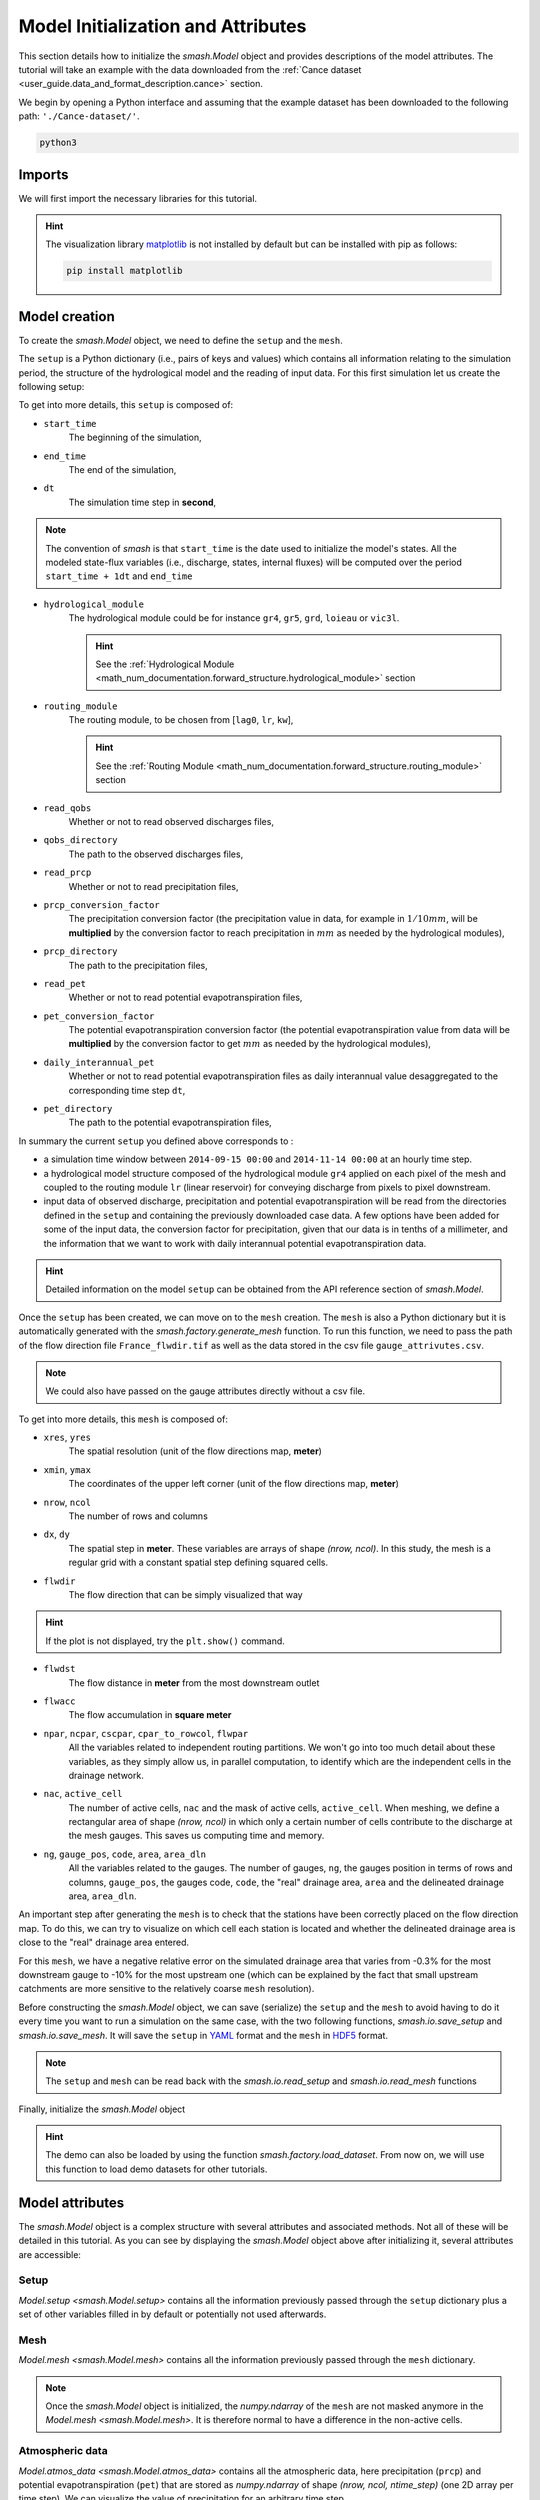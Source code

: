 .. _user_guide.quickstart.model_initialization_and_attributes:

===================================
Model Initialization and Attributes
===================================

This section details how to initialize the `smash.Model` object and provides descriptions of the model attributes.
The tutorial will take an example with the data downloaded from the :ref:`Cance dataset <user_guide.data_and_format_description.cance>` section.

.. ipython:: python
    :suppress:

    import os
    os.system("python3 generate_dataset.py -d Cance")

We begin by opening a Python interface and assuming that the example dataset has been downloaded to the following path: ``'./Cance-dataset/'``.

.. code-block:: none

    python3

.. ipython:: python
    :suppress:

    import os

Imports
-------

We will first import the necessary libraries for this tutorial.

.. ipython:: python

    import smash
    import pandas as pd
    import matplotlib.pyplot as plt

.. hint::

    The visualization library `matplotlib <https://matplotlib.org/>`__ is not installed by default but can be installed with pip as follows:
    
    .. code-block:: none

        pip install matplotlib

Model creation
--------------

To create the `smash.Model` object, we need to define the ``setup`` and the ``mesh``.

The ``setup`` is a Python dictionary (i.e., pairs of keys and values) which contains all information relating to the simulation period, 
the structure of the hydrological model and the reading of input data. For this first simulation let us create the following setup:

.. ipython:: python

    setup = {
        "start_time": "2014-09-15 00:00", 
        "end_time": "2014-11-14 00:00",
        "dt": 3_600,
        "hydrological_module": "gr4", 
        "routing_module": "lr",
        "read_qobs": True, 
        "qobs_directory": "./Cance-dataset/qobs", 
        "read_prcp": True, 
        "prcp_conversion_factor": 0.1, 
        "prcp_directory": "./Cance-dataset/prcp", 
        "read_pet": True, 
        "daily_interannual_pet": True, 
        "pet_directory": "./Cance-dataset/pet", 
    }

To get into more details, this ``setup`` is composed of:

- ``start_time``
    The beginning of the simulation,

- ``end_time``
    The end of the simulation,

- ``dt``
    The simulation time step in **second**,

.. note::
    The convention of `smash` is that ``start_time`` is the date used to initialize the model's states. All 
    the modeled state-flux variables (i.e., discharge, states, internal fluxes) will be computed over the
    period ``start_time + 1dt`` and ``end_time``

- ``hydrological_module``
    The hydrological module could be for instance ``gr4``, ``gr5``, ``grd``, ``loieau`` or ``vic3l``. 

    .. hint::

        See the :ref:`Hydrological Module <math_num_documentation.forward_structure.hydrological_module>` section

- ``routing_module``
    The routing module, to be chosen from [``lag0``, ``lr``, ``kw``],

    .. hint::

        See the :ref:`Routing Module <math_num_documentation.forward_structure.routing_module>` section

- ``read_qobs``
    Whether or not to read observed discharges files,

- ``qobs_directory``
    The path to the observed discharges files,

- ``read_prcp``
    Whether or not to read precipitation files,

- ``prcp_conversion_factor``
    The precipitation conversion factor (the precipitation value in data, for example in :math:`1/10 mm`, will be **multiplied** by the conversion factor to reach precipitation in :math:`mm` as needed by the hydrological modules),

- ``prcp_directory``
    The path to the precipitation files,

- ``read_pet``
    Whether or not to read potential evapotranspiration files,

- ``pet_conversion_factor``
    The potential evapotranspiration conversion factor (the potential evapotranspiration value from data will be **multiplied** by the conversion factor to get :math:`mm` as needed by the hydrological modules),

- ``daily_interannual_pet``
    Whether or not to read potential evapotranspiration files as daily interannual value desaggregated to the corresponding time step ``dt``,

- ``pet_directory``
    The path to the potential evapotranspiration files,

In summary the current ``setup`` you defined above corresponds to :

- a simulation time window between ``2014-09-15 00:00`` and ``2014-11-14 00:00`` at an hourly time step. 

- a hydrological model structure composed of the hydrological module ``gr4`` applied on each pixel of the mesh and coupled to the routing module ``lr`` (linear reservoir) for conveying discharge from pixels to pixel downstream. 

- input data of observed discharge, precipitation and potential evapotranspiration will be read from the directories defined in the ``setup``  and containing the previously downloaded case data. A few options have been added for some of the input data, the conversion factor for precipitation, given that our data is in tenths of a millimeter, and the information that we want to work with daily interannual potential evapotranspiration data.

.. hint::

    Detailed information on the model ``setup`` can be obtained from the API reference section of `smash.Model`.

Once the ``setup`` has been created, we can move on to the ``mesh`` creation. The ``mesh`` is also a Python dictionary but it is automatically generated
with the `smash.factory.generate_mesh` function. To run this function, we need to pass the path of the flow direction file ``France_flwdir.tif`` 
as well as the data stored in the csv file ``gauge_attrivutes.csv``.

.. ipython:: python

    gauge_attributes = pd.read_csv("./Cance-dataset/gauge_attributes.csv")

    mesh = smash.factory.generate_mesh(
        flwdir_path="./Cance-dataset/France_flwdir.tif",
        x=list(gauge_attributes["x"]),
        y=list(gauge_attributes["y"]),
        area=list(gauge_attributes["area"] * 1e6), # Convert km² to m²
        code=list(gauge_attributes["code"]),
    )

.. note::

    We could also have passed on the gauge attributes directly without a csv file.

    .. ipython:: python
        :verbatim:

        mesh = smash.factory.generate_mesh(
            flwdir_path="./Cance-dataset/France_flwdir.tif",
            x=[840_261, 826_553, 828_269],
            y=[6_457_807, 6_467_115, 6_469_198],
            area=[381.7 * 1e6, 107 * 1e6, 25.3 * 1e6], # Convert km² to m²
            code=["V3524010", "V3515010", "V3517010"],
        )


.. ipython:: python

    mesh.keys()

To get into more details, this ``mesh`` is composed of:

- ``xres``, ``yres``
    The spatial resolution (unit of the flow directions map, **meter**)

    .. ipython:: python

        mesh["xres"], mesh["yres"]

- ``xmin``, ``ymax``
    The coordinates of the upper left corner (unit of the flow directions map, **meter**)

    .. ipython:: python

        mesh["xmin"], mesh["ymax"]

- ``nrow``, ``ncol``
    The number of rows and columns

    .. ipython:: python

        mesh["nrow"], mesh["ncol"]

- ``dx``,  ``dy``
    The spatial step in **meter**. These variables are arrays of shape *(nrow, ncol)*. In this study, the mesh is a regular grid with a constant spatial step defining squared cells.

    .. ipython:: python
        
        mesh["dx"][0,0], mesh["dy"][0,0]

- ``flwdir``
    The flow direction that can be simply visualized that way

    .. ipython:: python

        plt.imshow(mesh["flwdir"]);
        plt.colorbar(label="Flow direction (D8)");
        @savefig user_guide.in_depth.classical_calibration_io.flwdir.png
        plt.title("Cance - Flow direction");
    
.. hint::

    If the plot is not displayed, try the ``plt.show()`` command.

- ``flwdst``
    The flow distance in **meter** from the most downstream outlet

    .. ipython:: python

        plt.imshow(mesh["flwdst"]);
        plt.colorbar(label="Flow distance (m)");
        @savefig user_guide.in_depth.classical_calibration_io.flwdst.png
        plt.title("Cance - Flow distance");

- ``flwacc``
    The flow accumulation in **square meter**

    .. ipython:: python

        plt.imshow(mesh["flwacc"]);
        plt.colorbar(label="Flow accumulation (m²)");
        @savefig user_guide.in_depth.classical_calibration_io.flwacc.png
        plt.title("Cance - Flow accumulation");

- ``npar``, ``ncpar``, ``cscpar``, ``cpar_to_rowcol``, ``flwpar``
    All the variables related to independent routing partitions. We won't go into too much detail about these variables,
    as they simply allow us, in parallel computation, to identify which are the independent cells in the drainage network.

    .. ipython:: python

        mesh["npar"], mesh["ncpar"], mesh["cscpar"], mesh["cpar_to_rowcol"]
        plt.imshow(mesh["flwpar"]);
        plt.colorbar(label="Flow partition (-)");
        @savefig user_guide.in_depth.classical_calibration_io.flwpar.png
        plt.title("Cance - Flow partition");

- ``nac``, ``active_cell``
    The number of active cells, ``nac`` and the mask of active cells, ``active_cell``. When meshing, we define a rectangular area of shape *(nrow, ncol)* in which only a certain 
    number of cells contribute to the discharge at the mesh gauges. This saves us computing time and memory. 

    .. ipython:: python

        mesh["nac"]
        plt.imshow(mesh["active_cell"]);
        plt.colorbar(label="Active cell (-)");
        @savefig user_guide.in_depth.classical_calibration_io.active_cell.png
        plt.title("Cance - Active cell");

- ``ng``, ``gauge_pos``, ``code``, ``area``, ``area_dln``
    All the variables related to the gauges. The number of gauges, ``ng``, the gauges position in terms of rows and columns, ``gauge_pos``, the gauges code, ``code``, 
    the "real" drainage area, ``area`` and the delineated drainage area, ``area_dln``.

    .. ipython:: python

        mesh["ng"], mesh["gauge_pos"], mesh["code"], mesh["area"], mesh["area_dln"]

An important step after generating the ``mesh`` is to check that the stations have been correctly placed on the flow direction map. To do this, we can try to visualize on which cell each station is located and whether the delineated drainage area is close to the "real" drainage area entered.

.. ipython:: python

    base = np.zeros(shape=(mesh["nrow"], mesh["ncol"]))
    base = np.where(mesh["active_cell"] == 0, np.nan, base)
    for pos in mesh["gauge_pos"]:
        base[pos[0], pos[1]] = 1
    plt.imshow(base, cmap="Set1_r");
    @savefig user_guide.in_depth.classical_calibration_io.gauge_position.png
    plt.title("Cance - Gauge position");

.. ipython:: python

    (mesh["area"] - mesh["area_dln"]) / mesh["area"] * 100 # Relative error in %

For this ``mesh``, we have a negative relative error on the simulated drainage area that varies from -0.3% for the most downstream gauge to -10% for the most upstream one
(which can be explained by the fact that small upstream catchments are more sensitive to the relatively coarse ``mesh`` resolution).

.. TODO FC link to automatic meshing

Before constructing the `smash.Model` object, we can save (serialize) the ``setup`` and the ``mesh`` to avoid having to do it every time you want to run a simulation on the same case,
with the two following functions, `smash.io.save_setup` and `smash.io.save_mesh`. It will save the ``setup`` in `YAML <https://yaml.org/>`__ format and the ``mesh`` in `HDF5 <https://www.hdfgroup.org/solutions/hdf5>`__ format.

.. ipython:: python

    smash.io.save_setup(setup, "setup.yaml")
    smash.io.save_mesh(mesh, "mesh.hdf5")

.. note::

    The ``setup`` and ``mesh`` can be read back with the `smash.io.read_setup` and `smash.io.read_mesh` functions

    .. ipython:: python

        setup = smash.io.read_setup("setup.yaml")
        mesh = smash.io.read_mesh("mesh.hdf5")

Finally, initialize the `smash.Model` object

.. ipython:: python

    model = smash.Model(setup, mesh)
    model

.. hint::

    The demo can also be loaded by using the function `smash.factory.load_dataset`.
    From now on, we will use this function to load demo datasets for other tutorials.

Model attributes
----------------

The `smash.Model` object is a complex structure with several attributes and associated methods. Not all of these will be detailed in this tutorial. 
As you can see by displaying the `smash.Model` object above after initializing it, several attributes are accessible:

Setup
*****

`Model.setup <smash.Model.setup>` contains all the information previously passed through the ``setup`` dictionary plus a set of other
variables filled in by default or potentially not used afterwards.

.. ipython:: python

    model.setup.start_time, model.setup.end_time, model.setup.dt

Mesh
****

`Model.mesh <smash.Model.mesh>` contains all the information previously passed through the ``mesh`` dictionary.

.. ipython:: python

    model.mesh.nrow, model.mesh.ncol, model.mesh.nac
    plt.imshow(model.mesh.flwdir);
    plt.colorbar(label="Flow direction (D8)");
    @savefig user_guide.in_depth.classical_calibration_io.model_flwdir.png
    plt.title("Cance - Flow direction");

.. note::

    Once the `smash.Model` object is initialized, the `numpy.ndarray` of the ``mesh`` are not masked anymore in the 
    `Model.mesh <smash.Model.mesh>`. It is therefore normal to have a difference in the non-active cells.

Atmospheric data
****************

`Model.atmos_data <smash.Model.atmos_data>` contains all the atmospheric data, here precipitation (``prcp``) and potential evapotranspiration
(``pet``) that are stored as `numpy.ndarray` of shape *(nrow, ncol, ntime_step)* (one 2D array per time step). We can visualize the value of 
precipitation for an arbitrary time step.

.. ipython:: python

    plt.imshow(model.atmos_data.prcp[..., 1200]);
    plt.colorbar(label="Precipitation ($mm/h$)");
    @savefig user_guide.in_depth.classical_calibration_io.prcp.png
    plt.title("Precipitation");

Or masked on the active cells of the catchment

.. ipython:: python

    ma_prcp = np.where(
        model.mesh.active_cell == 0,
        np.nan,
        model.atmos_data.prcp[..., 1200]
    )
    plt.imshow(ma_prcp);
    plt.colorbar(label="Precipitation ($mm/h$)");
    @savefig user_guide.in_depth.classical_calibration_io.ma_prcp.png
    plt.title("Masked precipitation");

The spatial average of precipitation (``mean_prcp``) and potential evapotranspiration (``mean_pet``) over each gauge are also computed
and stored in `Model.atmos_data <smash.Model.atmos_data>`. They are `numpy.ndarray` of shape *(ng, ntime_step)*, one temporal series by gauge.

.. ipython:: python
    
    dti = pd.date_range(start=model.setup.start_time, end=model.setup.end_time, freq="h")[1:]
    mean_pet = model.atmos_data.mean_pet[0, :]
    mean_prcp = model.atmos_data.mean_prcp[0, :]

    code = model.mesh.code[0]
    fig, (ax1, ax2) = plt.subplots(2, 1)
    fig.subplots_adjust(hspace=0)
    ax1.bar(dti, mean_prcp, color="lightslategrey", label="Rainfall");
    ax1.grid(alpha=.7, ls="--")
    ax1.get_xaxis().set_visible(False)
    ax1.set_ylabel("$mm$");
    ax1.invert_yaxis()
    ax2.plot(dti, mean_pet, label="Evapotranspiration");
    ax2.grid(alpha=.7, ls="--")
    ax2.tick_params(axis="x", labelrotation=20)
    ax2.set_ylabel("$mm$");
    ax2.set_xlim(ax1.get_xlim());
    @savefig user_guide.in_depth.classical_calibration_io.mean_prcp_pet.png
    fig.suptitle(
        f"Mean precipitation and potential evapotranspiration at gauge {code}"
    );

Response data
*************

`Model.response_data <smash.Model.response_data>` contains all the model response data. Currently, the only model response data is
the observed discharge (``q``). The observed discharge is a `numpy.ndarray` of shape *(ng, ntime_step)*, one temporal series by gauge.

.. ipython:: python

    code = model.mesh.code[0]
    plt.plot(model.response_data.q[0, :]);
    plt.grid(ls="--", alpha=.7);
    plt.xlabel("Time step");
    plt.ylabel("Discharge ($m^3/s$)")
    @savefig user_guide.in_depth.classical_calibration_io.qobs.png
    plt.title(
        f"Observed discharge at gauge {code}"
    );

Rainfall-runoff parameters
**************************

`Model.rr_parameters <smash.Model.rr_parameters>` contains all the rainfall-runoff parameters. The rainfall-runoff parameters available 
depend on the chosen model structure and of the different modules that compose it. Here, we have selected the hydrological module ``gr4`` 
and the routing module ``lr``. This attribute consists of one variable storing the ``keys`` i.e., the names of the rainfall-runoff parameters 
and another storing their ``values``, a `numpy.ndarray` of shape *(nrow, ncol, nrrp)*, where ``nrrp`` is the number of rainfall-runoff 
parameters available.

.. ipython:: python

    model.setup.nrrp, model.rr_parameters.keys

To access the values of a specific rainfall-runoff parameter, it is possible to use the `Model.get_rr_parameters <smash.Model.get_rr_parameters>` 
method, here applied to get the spatial values of the production reservoir capacity

.. ipython:: python

    model.get_rr_parameters("cp")[:10, :10] # Avoid printing all the cells

The rainfall-runoff parameters are filled in with default spatially uniform values but can be modified using the 
`Model.set_rr_parameters <smash.Model.set_rr_parameters>`

.. ipython:: python

    model.set_rr_parameters("cp", 134)
    model.get_rr_parameters("cp")[:10, :10]
    model.set_rr_parameters("cp", 200) # Set the default value back

Rainfall-runoff initial states
******************************

`Model.rr_initial_states <smash.Model.rr_initial_states>` contains all the rainfall-runoff initial states. This attribute is very similar 
to the rainfall-runoff parameters, both in its construction and in the variables it contains.

.. ipython:: python

    model.setup.nrrs, model.rr_initial_states.keys

Methods similar to those used for rainfall-runoff parameters are available for states

.. ipython:: python

    model.get_rr_initial_states("hp")[:10, :10]
    model.set_rr_initial_states("hp", 0.23)
    model.get_rr_initial_states("hp")[:10, :10]
    model.set_rr_initial_states("hp", 0.01) # Set the default value back

Rainfall-runoff final states
****************************

`Model.rr_final_states <smash.Model.rr_final_states>` contains all the rainfall-runoff final states, i.e., at the end of the simulation time window defined in ``setup``. This attribute is identical to the rainfall-runoff initial states but for final ones. The final states are updated once a simulation is performed.

.. ipython:: python

    model.setup.nrrs, model.rr_final_states.keys

Rainfall-runoff final states only have getters and are by default filled in with -99 until a simulation has been performed.

.. ipython:: python

    model.get_rr_final_states("hp")[:10, :10]

Response
********

`Model.response <smash.Model.response>` contains all the model response. Similar to the model response data, the only model response is the
discharge (``q``). The discharge is a `numpy.ndarray` of shape *(ng, ntime_step)*, one temporal series by gauge.

.. ipython:: python

    model.response.q

Similar to rainfall-runoff final states, the response discharge is updated each time a simulation is performed. At initialization, response 
discharge is filled in with -99.